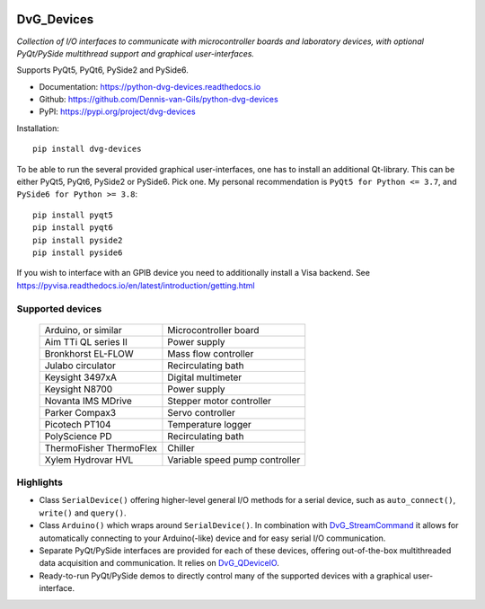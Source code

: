 |pypi| |python| |readthedocs| |black| |license|

.. |pypi| image:: https://img.shields.io/pypi/v/dvg-devices
    :target: https://pypi.org/project/dvg-devices
.. |python| image:: https://img.shields.io/pypi/pyversions/dvg-devices
    :target: https://pypi.org/project/dvg-devices
.. |readthedocs| image:: https://readthedocs.org/projects/python-dvg-devices/badge/?version=latest
    :target: https://python-dvg-devices.readthedocs.io/en/latest/?badge=latest
.. |black| image:: https://img.shields.io/badge/code%20style-black-000000.svg
    :target: https://github.com/psf/black
.. |license| image:: https://img.shields.io/badge/License-MIT-purple.svg
    :target: https://github.com/Dennis-van-Gils/python-dvg-devices/blob/master/LICENSE.txt

DvG_Devices
=============
*Collection of I/O interfaces to communicate with microcontroller boards and
laboratory devices, with optional PyQt/PySide multithread support and graphical
user-interfaces.*

Supports PyQt5, PyQt6, PySide2 and PySide6.

- Documentation: https://python-dvg-devices.readthedocs.io
- Github: https://github.com/Dennis-van-Gils/python-dvg-devices
- PyPI: https://pypi.org/project/dvg-devices

Installation::

    pip install dvg-devices

To be able to run the several provided graphical user-interfaces, one has to
install an additional Qt-library. This can be either PyQt5, PyQt6, PySide2 or
PySide6. Pick one. My personal recommendation is ``PyQt5 for Python <= 3.7``,
and ``PySide6 for Python >= 3.8``::

    pip install pyqt5
    pip install pyqt6
    pip install pyside2
    pip install pyside6

If you wish to interface with an GPIB device you need to additionally install a
Visa backend. See
https://pyvisa.readthedocs.io/en/latest/introduction/getting.html

Supported devices
-----------------

    =======================    ==============================
    Arduino, or similar        Microcontroller board
    Aim TTi QL series II       Power supply
    Bronkhorst EL-FLOW         Mass flow controller
    Julabo circulator          Recirculating bath
    Keysight 3497xA            Digital multimeter
    Keysight N8700             Power supply
    Novanta IMS MDrive         Stepper motor controller
    Parker Compax3             Servo controller
    Picotech PT104             Temperature logger
    PolyScience PD             Recirculating bath
    ThermoFisher ThermoFlex    Chiller
    Xylem Hydrovar HVL         Variable speed pump controller
    =======================    ==============================

Highlights
----------
* Class ``SerialDevice()`` offering higher-level general I/O methods for
  a serial device, such as ``auto_connect()``, ``write()`` and ``query()``.

* Class ``Arduino()`` which wraps around ``SerialDevice()``. In combination with
  `DvG_StreamCommand <https://github.com/Dennis-van-Gils/DvG_StreamCommand>`_ it
  allows for automatically connecting to your Arduino(-like) device and for easy
  serial I/O communication.

* Separate PyQt/PySide interfaces are provided for each of these devices,
  offering out-of-the-box multithreaded data acquisition and communication. It
  relies on `DvG_QDeviceIO <https://python-dvg-qdeviceio.readthedocs.io>`_.

* Ready-to-run PyQt/PySide demos to directly control many of the supported
  devices with a graphical user-interface.
